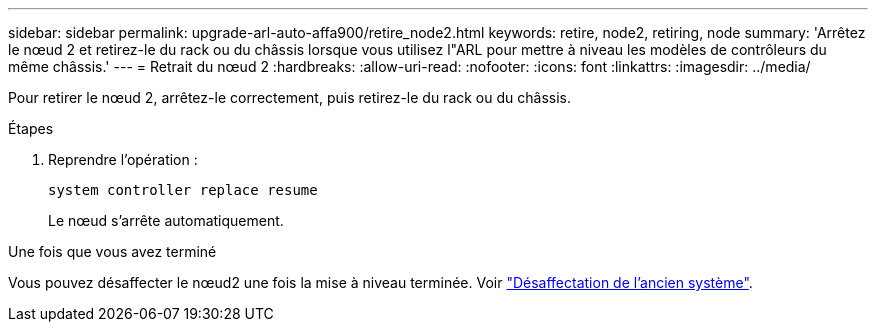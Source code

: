 ---
sidebar: sidebar 
permalink: upgrade-arl-auto-affa900/retire_node2.html 
keywords: retire, node2, retiring, node 
summary: 'Arrêtez le nœud 2 et retirez-le du rack ou du châssis lorsque vous utilisez l"ARL pour mettre à niveau les modèles de contrôleurs du même châssis.' 
---
= Retrait du nœud 2
:hardbreaks:
:allow-uri-read: 
:nofooter: 
:icons: font
:linkattrs: 
:imagesdir: ../media/


[role="lead"]
Pour retirer le nœud 2, arrêtez-le correctement, puis retirez-le du rack ou du châssis.

.Étapes
. Reprendre l'opération :
+
`system controller replace resume`

+
Le nœud s'arrête automatiquement.



.Une fois que vous avez terminé
Vous pouvez désaffecter le nœud2 une fois la mise à niveau terminée. Voir link:decommission_old_system.html["Désaffectation de l'ancien système"].
